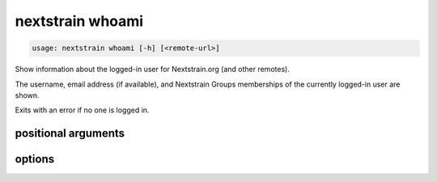 .. default-role:: literal

.. role:: command-reference(ref)

.. program:: nextstrain whoami

.. _nextstrain whoami:

=================
nextstrain whoami
=================

.. code-block:: none

    usage: nextstrain whoami [-h] [<remote-url>]


Show information about the logged-in user for Nextstrain.org (and other
remotes).

The username, email address (if available), and Nextstrain Groups memberships
of the currently logged-in user are shown.

Exits with an error if no one is logged in.

positional arguments
====================



.. option:: <remote-url>

    Remote URL for which to show the logged-in user.  Expects URLs like
    the remote source/destination URLs used by the `nextstrain remote`
    family of commands.  Only the domain name (technically, the origin)
    of the URL is required/used, but a full URL may be specified.

options
=======



.. option:: -h, --help

    show this help message and exit

